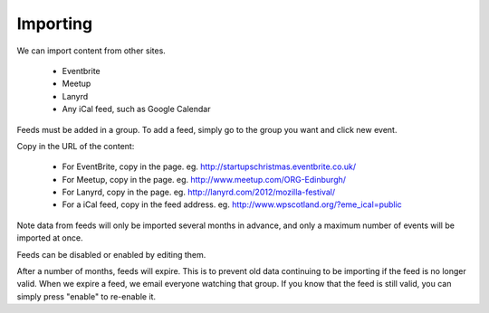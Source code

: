 Importing
=========




We can import content from other sites.

  * Eventbrite
  * Meetup
  * Lanyrd
  * Any iCal feed, such as Google Calendar

Feeds must be added in a group. To add a feed, simply go to the group you want and click new event.

Copy in the URL of the content:

  * For EventBrite, copy in the page. eg. http://startupschristmas.eventbrite.co.uk/
  * For Meetup, copy in the page. eg. http://www.meetup.com/ORG-Edinburgh/
  * For Lanyrd, copy in the page. eg. http://lanyrd.com/2012/mozilla-festival/
  * For a iCal feed, copy in the feed address. eg. http://www.wpscotland.org/?eme_ical=public

Note data from feeds will only be imported several months in advance, and only 
a maximum number of events will be imported at once.

Feeds can be disabled or enabled by editing them.

After a number of months, feeds will expire. This is to prevent old data 
continuing to be importing if the feed is no longer valid. When we expire a feed,
we email everyone watching that group. If you know that the feed is still 
valid, you can simply press "enable" to re-enable it.


